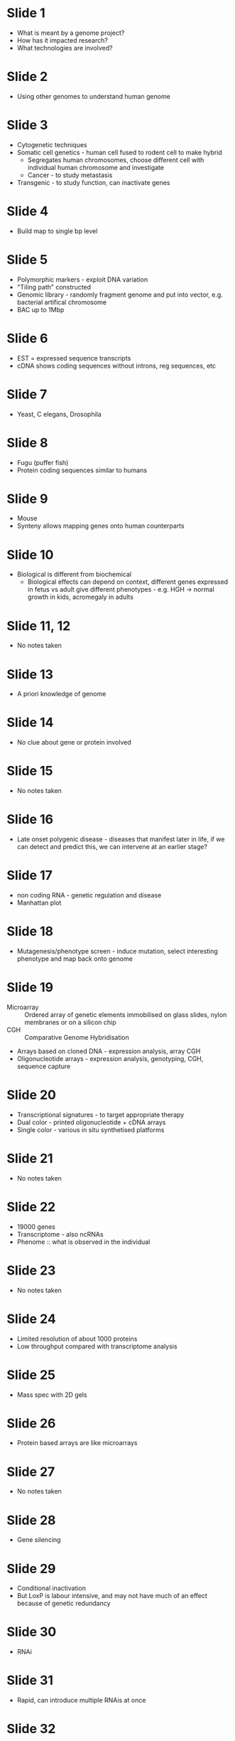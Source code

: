 #+TITLE Integration of genomic approaches
#+AUTHOR Professor Nabeel Affara, University of Cambridge
#+DATE Sat 24 Oct, 2015

* Slide 1
- What is meant by a genome project?
- How has it impacted research?
- What technologies are involved?

* Slide 2
- Using other genomes to understand human genome

* Slide 3
- Cytogenetic techniques
- Somatic cell genetics - human cell fused to rodent cell to make hybrid
   + Segregates human chromosomes, choose different cell with individual human chromosome and investigate
   + Cancer - to study metastasis
- Transgenic - to study function, can inactivate genes

* Slide 4
- Build map to single bp level

* Slide 5
- Polymorphic markers - exploit DNA variation
- "Tiling path" constructed
- Genomic library - randomly fragment genome and put into vector, e.g. bacterial artifical chromosome
- BAC up to 1Mbp

* Slide 6
- EST = expressed sequence transcripts
- cDNA shows coding sequences without introns, reg sequences, etc

* Slide 7
- Yeast, C elegans, Drosophila

* Slide 8
- Fugu (puffer fish)
- Protein coding sequences similar to humans

* Slide 9
- Mouse
- Synteny allows mapping genes onto human counterparts

* Slide 10
- Biological is different from biochemical
   + Biological effects can depend on context, different genes expressed in fetus vs adult give different phenotypes - e.g. HGH -> normal growth in kids, acromegaly in adults

* Slide 11, 12
- No notes taken

* Slide 13
- A priori knowledge of genome

* Slide 14
- No clue about gene or protein involved

* Slide 15
- No notes taken

* Slide 16
- Late onset polygenic disease - diseases that manifest later in life, if we can detect and predict this, we can intervene at an earlier stage?

* Slide 17
- non coding RNA - genetic regulation and disease
- Manhattan plot

* Slide 18
- Mutagenesis/phenotype screen - induce mutation, select interesting phenotype and map back onto genome

* Slide 19
- Microarray :: Ordered array of genetic elements immobilised on glass slides, nylon membranes or on a silicon chip
- CGH :: Comparative Genome Hybridisation
- Arrays based on cloned DNA - expression analysis, array CGH
- Oligonucleotide arrays - expression analysis, genotyping, CGH, sequence capture

* Slide 20
- Transcriptional signatures - to target appropriate therapy
- Dual color - printed oligonucleotide + cDNA arrays
- Single color - various in situ synthetised platforms

* Slide 21
- No notes taken

* Slide 22
- 19000 genes
- Transcriptome - also ncRNAs
- Phenome :: what is observed in the individual

* Slide 23
- No notes taken

* Slide 24
- Limited resolution of about 1000 proteins
- Low throughput compared with transcriptome analysis

* Slide 25
- Mass spec with 2D gels

* Slide 26
- Protein based arrays are like microarrays

* Slide 27
- No notes taken

* Slide 28
- Gene silencing

* Slide 29
- Conditional inactivation
- But LoxP is labour intensive, and may not have much of an effect because of genetic redundancy

* Slide 30
- RNAi

* Slide 31
- Rapid, can introduce multiple RNAis at once

* Slide 32
- Start not from gene of interest, but from phenotype and work back to gene
- Complex phenotypes, similar to complex human diseases

* Slide 33, 34, 35
- No notes taken
